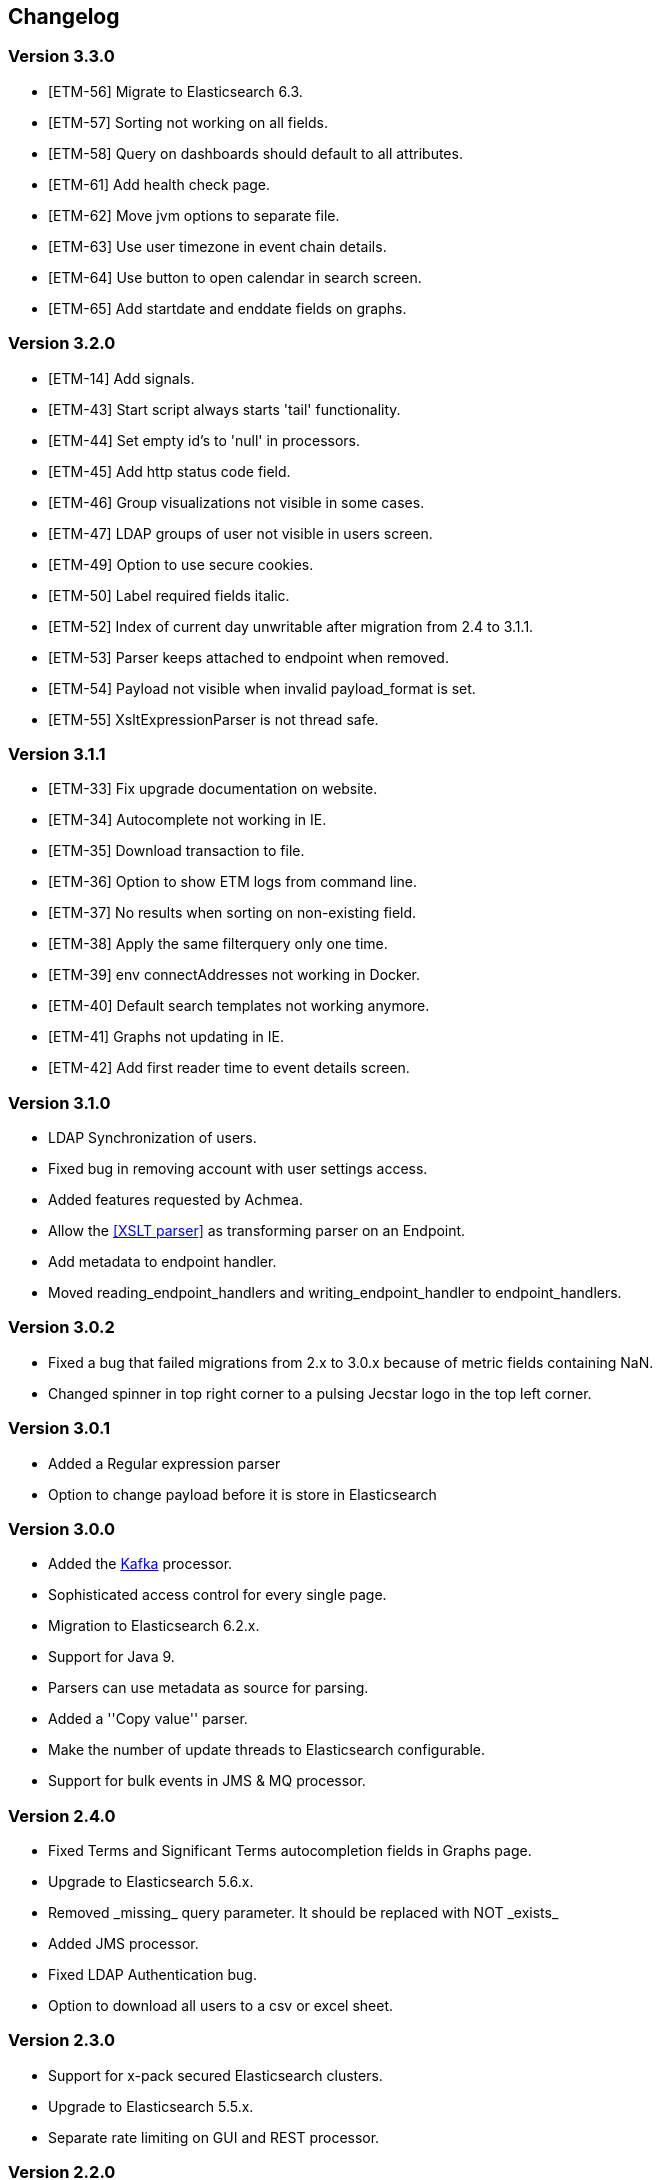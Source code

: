 == Changelog

=== Version 3.3.0
* [ETM-56] Migrate to Elasticsearch 6.3.
* [ETM-57] Sorting not working on all fields.
* [ETM-58] Query on dashboards should default to all attributes.
* [ETM-61] Add health check page.
* [ETM-62] Move jvm options to separate file.
* [ETM-63] Use user timezone in event chain details.
* [ETM-64] Use button to open calendar in search screen.
* [ETM-65] Add startdate and enddate fields on graphs.

=== Version 3.2.0
* [ETM-14] Add signals.
* [ETM-43] Start script always starts 'tail' functionality.
* [ETM-44] Set empty id's to 'null' in processors.
* [ETM-45] Add http status code field.
* [ETM-46] Group visualizations not visible in some cases.
* [ETM-47] LDAP groups of user not visible in users screen.
* [ETM-49] Option to use secure cookies.
* [ETM-50] Label required fields italic.
* [ETM-52] Index of current day unwritable after migration from 2.4 to 3.1.1.
* [ETM-53] Parser keeps attached to endpoint when removed.
* [ETM-54] Payload not visible when invalid payload_format is set.
* [ETM-55] XsltExpressionParser is not thread safe.

=== Version 3.1.1
* [ETM-33] Fix upgrade documentation on website.
* [ETM-34] Autocomplete not working in IE.
* [ETM-35] Download transaction to file.
* [ETM-36] Option to show ETM logs from command line.
* [ETM-37] No results when sorting on non-existing field.
* [ETM-38] Apply the same filterquery only one time.
* [ETM-39] env connectAddresses not working in Docker.
* [ETM-40] Default search templates not working anymore.
* [ETM-41] Graphs not updating in IE.
* [ETM-42] Add first reader time to event details screen.

=== Version 3.1.0
* LDAP Synchronization of users.
* Fixed bug in removing account with user settings access.
* Added features requested by Achmea.
* Allow the <<XSLT parser>> as transforming parser on an Endpoint.
* Add metadata to endpoint handler.
* Moved reading_endpoint_handlers and writing_endpoint_handler to endpoint_handlers.

=== Version 3.0.2
* Fixed a bug that failed migrations from 2.x to 3.0.x because of metric fields containing NaN.
* Changed spinner in top right corner to a pulsing Jecstar logo in the top left corner.

=== Version 3.0.1
* Added a Regular expression parser
* Option to change payload before it is store in Elasticsearch

=== Version 3.0.0
* Added the link:https://kafka.apache.org/[Kafka] processor.
* Sophisticated access control for every single page.
* Migration to Elasticsearch 6.2.x.
* Support for Java 9.
* Parsers can use metadata as source for parsing.
* Added a ''Copy value'' parser.
* Make the number of update threads to Elasticsearch configurable.
* Support for bulk events in JMS & MQ processor.

=== Version 2.4.0
* Fixed Terms and Significant Terms autocompletion fields in Graphs page.
* Upgrade to Elasticsearch 5.6.x.
* Removed \_missing_ query parameter. It should be replaced with NOT \_exists_
* Added JMS processor.
* Fixed LDAP Authentication bug.
* Option to download all users to a csv or excel sheet.

=== Version 2.3.0
* Support for x-pack secured Elasticsearch clusters.
* Upgrade to Elasticsearch 5.5.x.
* Separate rate limiting on GUI and REST processor. 

=== Version 2.2.0
* Upgrade to Elasicsearch 5.4.x.
* Support for basic authentication on rest processor.
* Added audit logs to audit the usage of {etm}.
* Configurable ringbuffer wait strategy.
* Automatic date interval determination in graphs.
* Custom y-axis format in graphs.
* Automatic installation of free license.
* Allow subtree scope in LDAP user authentication.
* Add a write policy to endpoint configurations alowing fields to be overwritten.

== Upgrades
{etm} is maintaining a semantic versioning strategy. Given a version number MAJOR.MINOR.PATCH, increment the:

* MAJOR version when {etm} contains incompatible API changes,
* MINOR version when {etm} adds functionality in a backwards-compatible manner, and
* PATCH version when {etm} makes backwards-compatible bug fixes.

Additional labels for pre-release and build metadata are available as extensions to the MAJOR.MINOR.PATCH format.

=== Upgrades within the same MAJOR version.

. Make sure you have a backup of all Elasticsearch data!
. Download and uncompress the required Elasticsearch version to a new directory.
. Stop all {etm} nodes.
. Stop your current Elasticsearch nodes.
. Copy the 'config/elasticsearch.yml' file from your current Elasticsearch nodes to your new ones.
. Merge changes from the 'config/jvm.options' and 'config/log4j2.properties' files in your current Elasticsearch nodes to your new ones.
. If your Elasticsearch data resides in the same directory as your Elasticsearch installation make sure you copy the data to the new Elasticsearch installation.
. Start your new Elasticsearch nodes and wait for the message ''Cluster health status changed from [RED] to [GREEN]'' to appear.
. Download and uncompress {etm} to a new directory.
. Copy all files under 'lib/ext/' from your old {etm} installation to the new one.
. Copy the file 'config/etm.yml' from your old {etm} installation to the new one.
. Check if any of the <<Version specific changes>> applies to your situation.
. Start your {etm} nodes.

==== Version specific changes
Sometimes your {etm} configuration needs additional changes before it can be upgraded. This section describes these changes necessary before upgrading.

===== Upgrade from versions before 2.3.0 to 2.3.x or higher
. Remove the options 'maxConcurrentRequests', 'maxQueuedRequests' & 'sessionTimeout' under the http chapter in the file 'config/etm.yml'. These parameters may now be provided for the GUI and REST processor separately. See the <<Http section in etm.yml>> for more information.

=== Upgrade from version 2.4.0 to 3.x
. Your data will be converted during the upgrade so as always make sure you have a backup of all Elasticsearch data!
. Download and uncompress Elasticsearch 6.2.x to a new directory.
. Stop all {etm} nodes.
. Stop your current Elasticsearch nodes.
. Copy the 'config/elasticsearch.yml' file from your current Elasticsearch nodes to your new ones.
. If your Elasticsearch data resides in the same directory as your Elasticsearch installation make sure you copy the data to the new Elasticsearch installation.
. Start your new Elasticsearch nodes and wait for the message ''Cluster health status changed from [RED] to [GREEN]'' to appear.
. Download and uncompress {etm} 3.0.x to a new directory.
. Copy all files under 'lib/ext/' from your old {etm} installation to the new one.
. Copy the file 'config/etm.yml' from your old {etm} installation to the new one.
.. Remove the option 'nrOfListeners' under the ibmMq chapter. This option must be replaced with the 'minNrOfListeners' and 'maxNrOfListeners' options. See the <<IBM MQ section in etm.yml>> for more information.
.. Changes configuration elasticsearch.connectAddresses to a list. For example
[source,yaml,subs=attributes+]
    ----
    elasticsearch:
      connectAddresses:
      - "127.0.0.1:9300"
      - "server-2:9300"
    ----
.. If you want to play save, disable all processors. This will prevent events to be processed in the case your migrated somehow failed.
. Start a single {etm} node in console mode and wait for the data migration to complete. Login to {etm} and validate the migration.
. Enable all required processors when disabled in a previous step and start the node.
. Start all other {etm} nodes.

